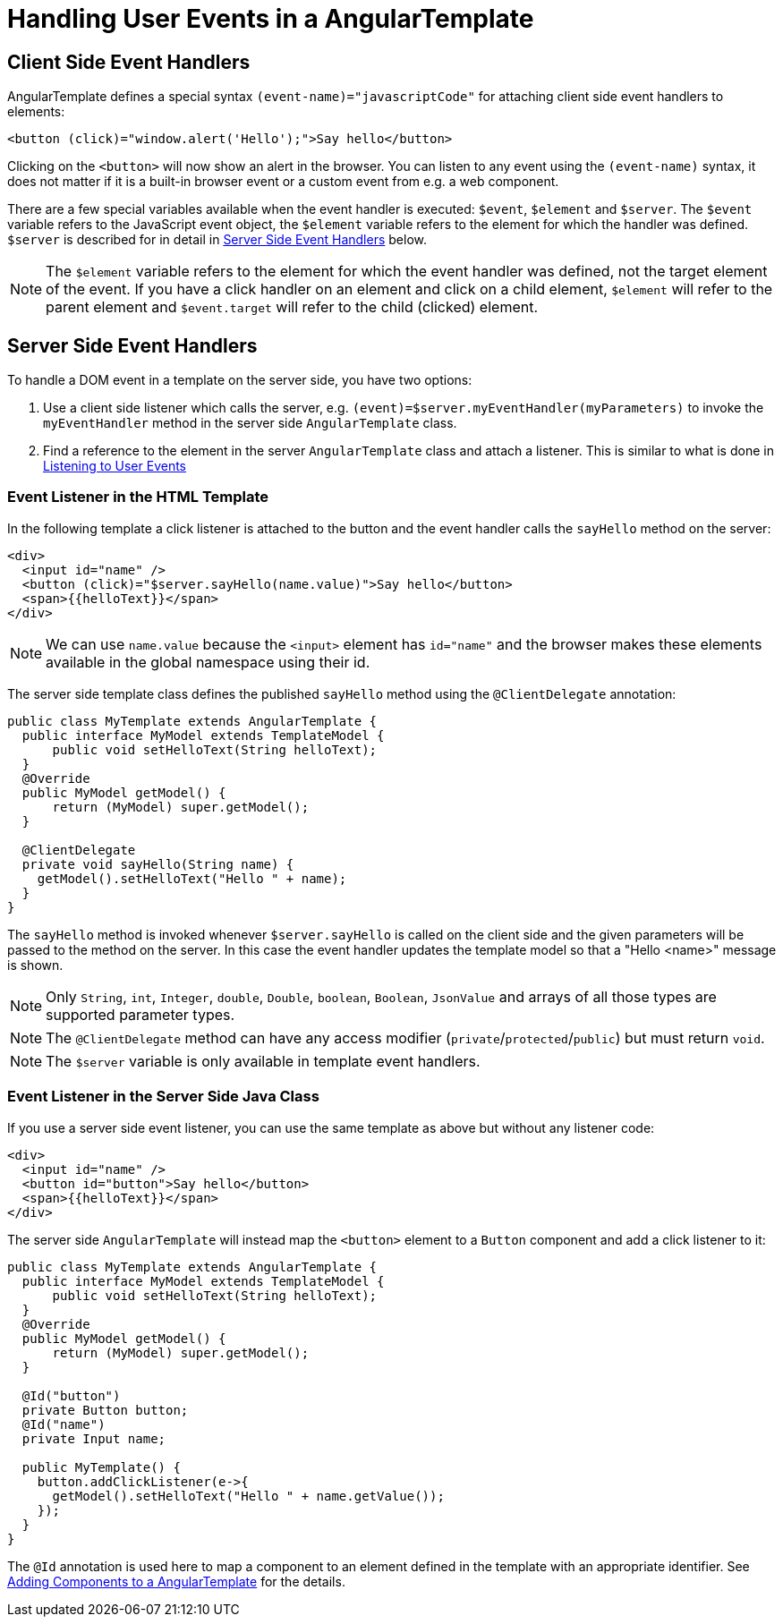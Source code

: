 ifdef::env-github[:outfilesuffix: .asciidoc]
= Handling User Events in a AngularTemplate

== Client Side Event Handlers
AngularTemplate defines a special syntax `(event-name)="javascriptCode"` for attaching client side event handlers to elements:

[source,html]
----
<button (click)="window.alert('Hello');">Say hello</button>
----

Clicking on the `<button>` will now show an alert in the browser. You can listen to any event using the `(event-name)` syntax, it does not matter if it is a built-in browser event or a custom event from e.g. a web component.

There are a few special variables available when the event handler is executed: `$event`, `$element` and `$server`. The `$event` variable refers to the JavaScript event object, the `$element` variable refers to the element for which the handler was defined. `$server` is described for in detail in <<Server Side Event Handlers>> below.

[NOTE]
The `$element` variable refers to the element for which the event handler was defined, not the target element of the event. If you have a click handler on an element and click on a child element, `$element` will refer to the parent element and `$event.target` will refer to the child (clicked) element.

== Server Side Event Handlers
To handle a DOM event in a template on the server side, you have two options:

1. Use a client side listener which calls the server, e.g. `(event)=$server.myEventHandler(myParameters)` to invoke the `myEventHandler` method in the server side `AngularTemplate` class.
2. Find a reference to the element in the server `AngularTemplate` class and attach a listener. This is similar to what is done in <<tutorial-event-listener#,Listening to User Events>>

=== Event Listener in the HTML Template
In the following template a click listener is attached to the button and the event handler calls the `sayHello` method on the server:

[source,html]
----
<div>
  <input id="name" />
  <button (click)="$server.sayHello(name.value)">Say hello</button>
  <span>{{helloText}}</span>
</div>
----

[NOTE]
We can use `name.value` because the `<input>` element has `id="name"` and the browser makes these elements available in the global namespace using their id.

The server side template class defines the published `sayHello` method using the `@ClientDelegate` annotation:

[source,java]
----
public class MyTemplate extends AngularTemplate {
  public interface MyModel extends TemplateModel {
      public void setHelloText(String helloText);
  }
  @Override
  public MyModel getModel() {
      return (MyModel) super.getModel();
  }

  @ClientDelegate
  private void sayHello(String name) {
    getModel().setHelloText("Hello " + name);
  }
}
----

The `sayHello` method is invoked whenever `$server.sayHello` is called on the client side and the given parameters will be passed to the method on the server. In this case the event handler updates the template model so that a "Hello <name>" message is shown.

[NOTE]
Only `String`, `int`, `Integer`, `double`, `Double`, `boolean`, `Boolean`, `JsonValue` and arrays of all those types are supported parameter types.
[NOTE]
The `@ClientDelegate` method can have any access modifier (`private`/`protected`/`public`) but must return `void`.
[NOTE]
The `$server` variable is only available in template event handlers.

=== Event Listener in the Server Side Java Class
If you use a server side event listener, you can use the same template as above but without any listener code:

[source,html]
----
<div>
  <input id="name" />
  <button id="button">Say hello</button>
  <span>{{helloText}}</span>
</div>
----

The server side `AngularTemplate` will instead map the `<button>` element to a `Button` component and add a click listener to it:

[source,java]
----
public class MyTemplate extends AngularTemplate {
  public interface MyModel extends TemplateModel {
      public void setHelloText(String helloText);
  }
  @Override
  public MyModel getModel() {
      return (MyModel) super.getModel();
  }

  @Id("button")
  private Button button;
  @Id("name")
  private Input name;

  public MyTemplate() {
    button.addClickListener(e->{
      getModel().setHelloText("Hello " + name.getValue());
    });
  }
}
----

The `@Id` annotation is used here to map a component to an element defined in the template with an appropriate identifier.
See <<tutorial-template-components#,Adding Components to a AngularTemplate>> for the details.
